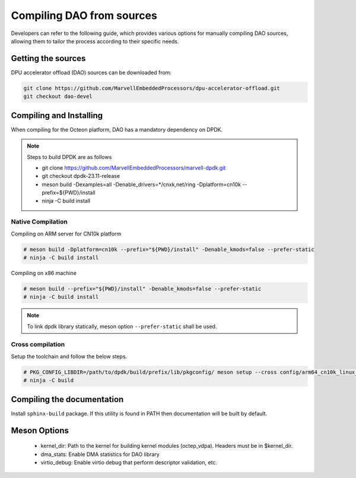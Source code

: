 ..  SPDX-License-Identifier: Marvell-MIT
    Copyright (c) 2024 Marvell.

Compiling DAO from sources
==========================

Developers can refer to the following guide, which provides various options
for manually compiling DAO sources, allowing them to tailor the process
according to their specific needs.

Getting the sources
-------------------
DPU accelerator offload (DAO) sources can be downloaded from:

.. code-block:: console

   git clone https://github.com/MarvellEmbeddedProcessors/dpu-accelerator-offload.git
   git checkout dao-devel

Compiling and Installing
------------------------

When compiling for the Octeon platform, DAO has a mandatory dependency on DPDK.

.. note::

 Steps to build DPDK are as follows

 * git clone https://github.com/MarvellEmbeddedProcessors/marvell-dpdk.git
 * git checkout dpdk-23.11-release
 * meson build -Dexamples=all -Denable_drivers=*/cnxk,net/ring -Dplatform=cn10k --prefix=${PWD}/install
 * ninja -C build install

Native Compilation
``````````````````
Compiling on ARM server for CN10k platform

.. code-block:: console

  # meson build -Dplatform=cn10k --prefix="${PWD}/install" -Denable_kmods=false --prefer-static
  # ninja -C build install

Compiling on x86 machine

.. code-block:: console

  # meson build --prefix="${PWD}/install" -Denable_kmods=false --prefer-static
  # ninja -C build install

.. note::

 To link dpdk library statically, meson option ``--prefer-static`` shall be
 used.

Cross compilation
`````````````````
Setup the toolchain and follow the below steps.

.. code-block:: console

 # PKG_CONFIG_LIBDIR=/path/to/dpdk/build/prefix/lib/pkgconfig/ meson setup --cross config/arm64_cn10k_linux_gcc build --prefer-static
 # ninja -C build

Compiling the documentation
---------------------------
Install ``sphinx-build`` package. If this utility is found in PATH then
documentation will be built by default.

Meson Options
-------------
 - kernel_dir: Path to the kernel for building kernel modules (octep_vdpa).
   Headers must be in $kernel_dir.
 - dma_stats: Enable DMA statistics for DAO library
 - virtio_debug: Enable virtio debug that perform descriptor validation, etc.

